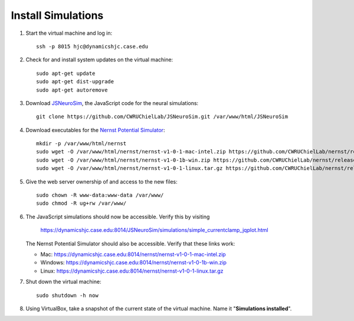 Install Simulations
================================================================================

1.  Start the virtual machine and log in::

        ssh -p 8015 hjc@dynamicshjc.case.edu

2.  Check for and install system updates on the virtual machine::

        sudo apt-get update
        sudo apt-get dist-upgrade
        sudo apt-get autoremove

3.  Download `JSNeuroSim`_, the JavaScript code for the neural simulations::

        git clone https://github.com/CWRUChielLab/JSNeuroSim.git /var/www/html/JSNeuroSim

    .. _`JSNeuroSim`: https://github.com/CWRUChielLab/JSNeuroSim

4.  Download executables for the `Nernst Potential Simulator`_::

        mkdir -p /var/www/html/nernst
        sudo wget -O /var/www/html/nernst/nernst-v1-0-1-mac-intel.zip https://github.com/CWRUChielLab/nernst/releases/download/v1.0.1/nernst-v1-0-1-mac-intel.zip
        sudo wget -O /var/www/html/nernst/nernst-v1-0-1b-win.zip https://github.com/CWRUChielLab/nernst/releases/download/v1.0.1b/nernst-v1-0-1b-win.zip
        sudo wget -O /var/www/html/nernst/nernst-v1-0-1-linux.tar.gz https://github.com/CWRUChielLab/nernst/releases/download/v1.0.1/nernst-v1-0-1-linux.tar.gz

    .. _`Nernst Potential Simulator`: https://github.com/CWRUChielLab/nernst/releases

5.  Give the web server ownership of and access to the new files::

        sudo chown -R www-data:www-data /var/www/
        sudo chmod -R ug+rw /var/www/

6.  The JavaScript simulations should now be accessible. Verify this by visiting

        https://dynamicshjc.case.edu:8014/JSNeuroSim/simulations/simple_currentclamp_jqplot.html

    The Nernst Potential Simulator should also be accessible. Verify that these
    links work:

    - Mac: https://dynamicshjc.case.edu:8014/nernst/nernst-v1-0-1-mac-intel.zip 
    - Windows: https://dynamicshjc.case.edu:8014/nernst/nernst-v1-0-1b-win.zip 
    - Linux: https://dynamicshjc.case.edu:8014/nernst/nernst-v1-0-1-linux.tar.gz 

7.  Shut down the virtual machine::

        sudo shutdown -h now

8.  Using VirtualBox, take a snapshot of the current state of the virtual
    machine. Name it "**Simulations installed**".
